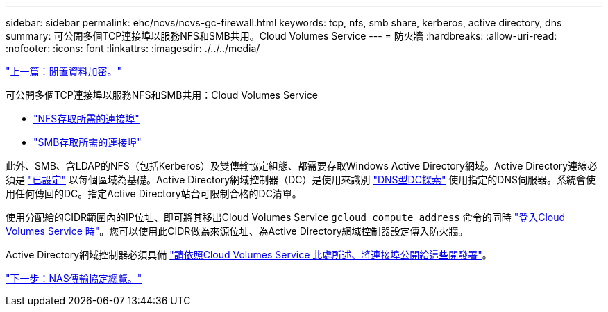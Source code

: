 ---
sidebar: sidebar 
permalink: ehc/ncvs/ncvs-gc-firewall.html 
keywords: tcp, nfs, smb share, kerberos, active directory, dns 
summary: 可公開多個TCP連接埠以服務NFS和SMB共用。Cloud Volumes Service 
---
= 防火牆
:hardbreaks:
:allow-uri-read: 
:nofooter: 
:icons: font
:linkattrs: 
:imagesdir: ./../../media/


link:ncvs-gc-data-encryption-at-rest.html["上一篇：閒置資料加密。"]

可公開多個TCP連接埠以服務NFS和SMB共用：Cloud Volumes Service

* https://cloud.google.com/architecture/partners/netapp-cloud-volumes/security-considerations["NFS存取所需的連接埠"^]
* https://cloud.google.com/architecture/partners/netapp-cloud-volumes/security-considerations["SMB存取所需的連接埠"^]


此外、SMB、含LDAP的NFS（包括Kerberos）及雙傳輸協定組態、都需要存取Windows Active Directory網域。Active Directory連線必須是 https://cloud.google.com/architecture/partners/netapp-cloud-volumes/creating-smb-volumes["已設定"^] 以每個區域為基礎。Active Directory網域控制器（DC）是使用來識別 https://docs.microsoft.com/en-us/openspecs/windows_protocols/ms-adts/7fcdce70-5205-44d6-9c3a-260e616a2f04["DNS型DC探索"^] 使用指定的DNS伺服器。系統會使用任何傳回的DC。指定Active Directory站台可限制合格的DC清單。

使用分配給的CIDR範圍內的IP位址、即可將其移出Cloud Volumes Service `gcloud compute address` 命令的同時 https://cloud.google.com/architecture/partners/netapp-cloud-volumes/setting-up-private-services-access["登入Cloud Volumes Service 時"^]。您可以使用此CIDR做為來源位址、為Active Directory網域控制器設定傳入防火牆。

Active Directory網域控制器必須具備 https://cloud.google.com/architecture/partners/netapp-cloud-volumes/security-considerations["請依照Cloud Volumes Service 此處所述、將連接埠公開給這些開發署"^]。

link:ncvs-gc-nas-protocols_overview.html["下一步：NAS傳輸協定總覽。"]
